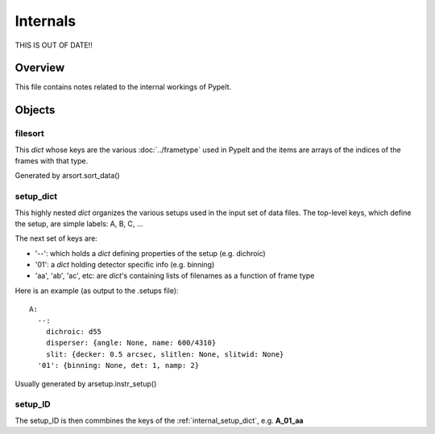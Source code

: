 .. highlight:: rest

.. _internals:

*********
Internals
*********

THIS IS OUT OF DATE!!


Overview
========

This file contains notes related to the internal
workings of PypeIt.

Objects
=======


filesort
--------

This *dict* whose keys are the various :doc:`../frametype` used
in PypeIt and the items are arrays of the indices of the frames
with that type.

Generated by arsort.sort_data()

.. _internal_setup_dict:

setup_dict
----------

This highly nested *dict* organizes the various setups used in the input set of
data files.  The top-level keys, which define the setup,
are simple labels:  A, B, C, ...

The next set of keys are:

*  '--': which holds a *dict* defining properties of the setup (e.g. dichroic)
*  '01': a *dict* holding detector specific info (e.g. binning)
*  'aa', 'ab', 'ac', etc:  are *dict*'s containing lists of filenames as a function of frame type

Here is an example (as output to the .setups file)::

    A:
      --:
        dichroic: d55
        disperser: {angle: None, name: 600/4310}
        slit: {decker: 0.5 arcsec, slitlen: None, slitwid: None}
      '01': {binning: None, det: 1, namp: 2}


Usually generated by arsetup.instr_setup()

.. _internal_setup_id:

setup_ID
--------

The setup_ID is then commbines the keys of the :ref:`internal_setup_dict`,
e.g.  **A_01_aa**
